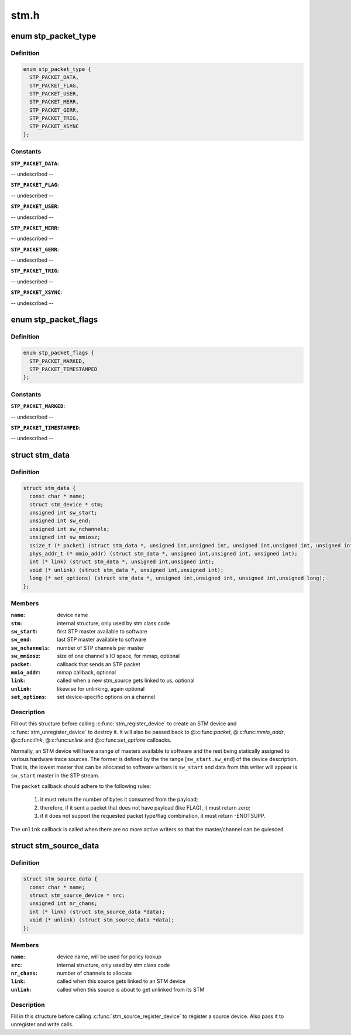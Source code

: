 .. -*- coding: utf-8; mode: rst -*-

=====
stm.h
=====


.. _`stp_packet_type`:

enum stp_packet_type
====================

.. c:type:: stp_packet_type

    STP packets that an STM driver sends


.. _`stp_packet_type.definition`:

Definition
----------

.. code-block:: c

    enum stp_packet_type {
      STP_PACKET_DATA,
      STP_PACKET_FLAG,
      STP_PACKET_USER,
      STP_PACKET_MERR,
      STP_PACKET_GERR,
      STP_PACKET_TRIG,
      STP_PACKET_XSYNC
    };


.. _`stp_packet_type.constants`:

Constants
---------

:``STP_PACKET_DATA``:
-- undescribed --

:``STP_PACKET_FLAG``:
-- undescribed --

:``STP_PACKET_USER``:
-- undescribed --

:``STP_PACKET_MERR``:
-- undescribed --

:``STP_PACKET_GERR``:
-- undescribed --

:``STP_PACKET_TRIG``:
-- undescribed --

:``STP_PACKET_XSYNC``:
-- undescribed --


.. _`stp_packet_flags`:

enum stp_packet_flags
=====================

.. c:type:: stp_packet_flags

    STP packet modifiers


.. _`stp_packet_flags.definition`:

Definition
----------

.. code-block:: c

    enum stp_packet_flags {
      STP_PACKET_MARKED,
      STP_PACKET_TIMESTAMPED
    };


.. _`stp_packet_flags.constants`:

Constants
---------

:``STP_PACKET_MARKED``:
-- undescribed --

:``STP_PACKET_TIMESTAMPED``:
-- undescribed --


.. _`stm_data`:

struct stm_data
===============

.. c:type:: stm_data

    STM device description and callbacks


.. _`stm_data.definition`:

Definition
----------

.. code-block:: c

  struct stm_data {
    const char * name;
    struct stm_device * stm;
    unsigned int sw_start;
    unsigned int sw_end;
    unsigned int sw_nchannels;
    unsigned int sw_mmiosz;
    ssize_t (* packet) (struct stm_data *, unsigned int,unsigned int, unsigned int,unsigned int, unsigned int,const unsigned char *);
    phys_addr_t (* mmio_addr) (struct stm_data *, unsigned int,unsigned int, unsigned int);
    int (* link) (struct stm_data *, unsigned int,unsigned int);
    void (* unlink) (struct stm_data *, unsigned int,unsigned int);
    long (* set_options) (struct stm_data *, unsigned int,unsigned int, unsigned int,unsigned long);
  };


.. _`stm_data.members`:

Members
-------

:``name``:
    device name

:``stm``:
    internal structure, only used by stm class code

:``sw_start``:
    first STP master available to software

:``sw_end``:
    last STP master available to software

:``sw_nchannels``:
    number of STP channels per master

:``sw_mmiosz``:
    size of one channel's IO space, for mmap, optional

:``packet``:
    callback that sends an STP packet

:``mmio_addr``:
    mmap callback, optional

:``link``:
    called when a new stm_source gets linked to us, optional

:``unlink``:
    likewise for unlinking, again optional

:``set_options``:
    set device-specific options on a channel




.. _`stm_data.description`:

Description
-----------

Fill out this structure before calling :c:func:`stm_register_device` to create
an STM device and :c:func:`stm_unregister_device` to destroy it. It will also be
passed back to @:c:func:`packet`, @:c:func:`mmio_addr`, @:c:func:`link`, @:c:func:`unlink` and @:c:func:`set_options`
callbacks.

Normally, an STM device will have a range of masters available to software
and the rest being statically assigned to various hardware trace sources.
The former is defined by the the range [\ ``sw_start``\ ..\ ``sw_end``\ ] of the device
description. That is, the lowest master that can be allocated to software
writers is ``sw_start`` and data from this writer will appear is ``sw_start``
master in the STP stream.

The ``packet`` callback should adhere to the following rules:

  1) it must return the number of bytes it consumed from the payload;
  2) therefore, if it sent a packet that does not have payload (like FLAG),
     it must return zero;
  3) if it does not support the requested packet type/flag combination,
     it must return -ENOTSUPP.

The ``unlink`` callback is called when there are no more active writers so
that the master/channel can be quiesced.



.. _`stm_source_data`:

struct stm_source_data
======================

.. c:type:: stm_source_data

    STM source device description and callbacks


.. _`stm_source_data.definition`:

Definition
----------

.. code-block:: c

  struct stm_source_data {
    const char * name;
    struct stm_source_device * src;
    unsigned int nr_chans;
    int (* link) (struct stm_source_data *data);
    void (* unlink) (struct stm_source_data *data);
  };


.. _`stm_source_data.members`:

Members
-------

:``name``:
    device name, will be used for policy lookup

:``src``:
    internal structure, only used by stm class code

:``nr_chans``:
    number of channels to allocate

:``link``:
    called when this source gets linked to an STM device

:``unlink``:
    called when this source is about to get unlinked from its STM




.. _`stm_source_data.description`:

Description
-----------

Fill in this structure before calling :c:func:`stm_source_register_device` to
register a source device. Also pass it to unregister and write calls.

